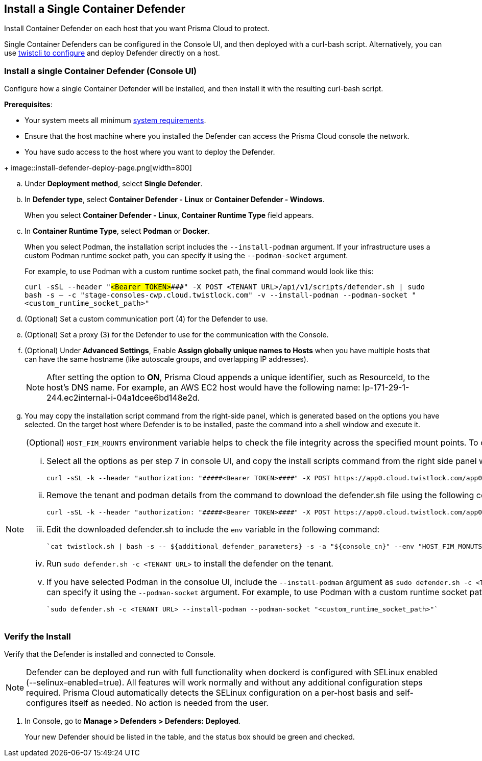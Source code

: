 == Install a Single Container Defender

Install Container Defender on each host that you want Prisma Cloud to protect.

Single Container Defenders can be configured in the Console UI, and then deployed with a curl-bash script.
Alternatively, you can use xref:./single-defender-cli.adoc[twistcli to configure] and deploy Defender directly on a host.


[.task]
=== Install a single Container Defender (Console UI)

Configure how a single Container Defender will be installed, and then install it with the resulting curl-bash script.

*Prerequisites*:

* Your system meets all minimum xref:../../system-requirements.adoc[system requirements].
* Ensure that the host machine where you installed the Defender can access the Prisma Cloud console the network.
ifdef::compute_edition[]
** You have already xref:../../getting-started.adoc[installed Console].
** Port 8083 is open on the host where Console runs.
Port 8083 serves the API.
Port 8083 is the default setting, but it is customizable when first installing Console.
When deploying Defender you can configure it to communicate to Console via a proxy.
** Port 8084 is open on the host where Console runs.
Console and Defender communicate with each other over a web socket on port 8084.
Defender initiates the connection.
Port 8084 is the default setting, but it is customizable when first installing Console.
Defender can also be configured to communicate to Console via a proxy.
endif::compute_edition[]
ifdef::prisma_cloud[]
** Port 443 is open for outgoing traffic from your host.
endif::prisma_cloud[]
* You have sudo access to the host where you want to deploy the Defender.

[.procedure]
ifdef::prisma_cloud[]
. Go to *Compute > Manage > System > Utilities* and copy the *Path to Console*.
.. Run the following command by replacing the variable `PATH-TO-CONSOLE` with the copied value:
+
[source]
----
curl -sk -D - <PATH-TO-CONSOLE>/api/v1/_ping
----

.. Run the command on your host system.
If curl returns an HTTP response status code of 200, you have connectivity to Console.

. Go to *Compute > Manage > Defenders > Defenders: Deployed* and select *Manual deploy*.
endif::prisma_cloud[]
ifdef::compute_edition[]
. Go to *Manage > System > Utilities* and copy the *Path to Console*.
.. Run the following command by replacing the variable `PATH-TO-CONSOLE` with the copied value:
+
[source]
----
curl -sk -D - <PATH-TO-CONSOLE>:8083/api/v1/_ping
----

.. Run the command on your host system.
If curl returns an HTTP response status code of 200, you have connectivity to Console.
If you customized the setup when you installed Console, you might need to specify a different port.

. Go to *Compute > Manage > Defenders > Defenders: Deployed* and select *Manual deploy*.
endif::compute_edition[]
+
image::install-defender-deploy-page.png[width=800]

.. Under *Deployment method*, select *Single Defender*.

.. In *Defender type*, select *Container Defender - Linux* or *Container Defender - Windows*.
+ 
When you select *Container Defender - Linux*, *Container Runtime Type* field appears.

.. In *Container Runtime Type*, select *Podman* or *Docker*.
+ 
When you select Podman, the installation script includes the `--install-podman` argument.
If your infrastructure uses a custom Podman runtime socket path, you can specify it using the `--podman-socket` argument.
+ 
For example, to use Podman with a custom runtime socket path, the final command would look like this:

+
`curl -sSL --header "#####<Bearer TOKEN>####" -X POST <TENANT URL>/api/v1/scripts/defender.sh | sudo bash -s -- -c "stage-consoles-cwp.cloud.twistlock.com" -v --install-podman --podman-socket "<custom_runtime_socket_path>"`

ifdef::compute_edition[]
.. Select the way Defender connects to Console.
+
A list of IP addresses and hostnames are pre-populated in the drop-down list.
If none of the items are valid, go to *Manage > Defenders > Names*, and add a new Subject Alternative Name (SAN) to Console's certificate.
After adding a SAN, your IP address or hostname will be available in the drop-down list.
+
NOTE: Selecting an IP address in a evaluation setup is acceptable, but using a DNS name is more resilient.
If you select Console's IP address, and Console's IP address changes, your Defenders will no longer be able to communicate with Console.
endif::compute_edition[]

.. (Optional) Set a custom communication port (4) for the Defender to use.

.. (Optional) Set a proxy (3) for the Defender to use for the communication with the Console.

.. (Optional) Under *Advanced Settings*, Enable *Assign globally unique names to Hosts* when you have multiple hosts that can have the same hostname (like autoscale groups, and overlapping IP addresses). 
+
NOTE: After setting the option to *ON*, Prisma Cloud appends a unique identifier, such as ResourceId, to the host's DNS name.
For example, an AWS EC2 host would have the following name: Ip-171-29-1-244.ec2internal-i-04a1dcee6bd148e2d.

.. You may copy the installation script command from the right-side panel, which is generated based on the options you have selected. On the target host where Defender is to be installed, paste the command into a shell window and execute it.

[NOTE] 
====
(Optional) `HOST_FIM_MOUNTS` environment variable helps to check the file integrity across the specified mount points. To configure the `HOST_FIM_MOUNTS` environment variable and install the container defender for a tenant, perform the following steps:

   ... Select all the options as per step 7 in console UI, and copy the install scripts command from the right side panel with details of all options you have selected:

      curl -sSL -k --header "authorization: "#####<Bearer TOKEN>####" -X POST https://app0.cloud.twistlock.com/app0panwdev-1234/api/v1/scripts/defender.sh -d '{"port":123}' | sudo bash -s -- -c "app0.cloud.twistlock.com"  --install-podman.

   ... Remove the tenant and podman details from the command to download the defender.sh file using the following command:

      curl -sSL -k --header "authorization: "#####<Bearer TOKEN>####" -X POST https://app0.cloud.twistlock.com/app0panwdev-1234/api/v1/scripts/defender.sh -d '{"port":123} > defender.sh

   ... Edit the downloaded defender.sh to include the `env` variable in the following command:

      `cat twistlock.sh | bash -s -- ${additional_defender_parameters} -s -a "${console_cn}" --env "HOST_FIM_MONUTS=/mnt/mountpoint1:/mnt/mountpoint2" -b "#####<base64 format>####"  "${defender_type}"`

   ... Run `sudo defender.sh -c <TENANT URL>` to install the defender on the tenant.

   ... If you have selected Podman in the consolue UI, include the `--install-podman` argument as `sudo defender.sh -c <TENANT URL> --install-podman` to the        install the defender. If your infrastructure uses a custom Podman runtime socket path, you can specify it using the `--podman-socket` argument.
       For example, to use Podman with a custom runtime socket path, the final install command would look like this:
      
      `sudo defender.sh -c <TENANT URL> --install-podman --podman-socket "<custom_runtime_socket_path>"`

====



[.task]
=== Verify the Install

Verify that the Defender is installed and connected to Console.

NOTE: Defender can be deployed and run with full functionality when dockerd is configured with SELinux enabled (--selinux-enabled=true).
All features will work normally and without any additional configuration steps required.
Prisma Cloud automatically detects the SELinux configuration on a per-host basis and self-configures itself as needed.
No action is needed from the user.

// It would be useful to add a troubleshooting section here.
// First step: Go to the host, and validate that the Defender container is actually running.
// Need to provide steps for each Defender type (Linux Server, Windows Server, Windows Container Host).
// Verify that Defender is running on the host.
//
//  $ docker ps --format "{{.Names}}: {{.Status}}" | grep defender
//  twistlock_defender: Up 7 minutes

[.procedure]
. In Console, go to *Manage > Defenders > Defenders: Deployed*.
+
Your new Defender should be listed in the table, and the status box should be green and checked.
